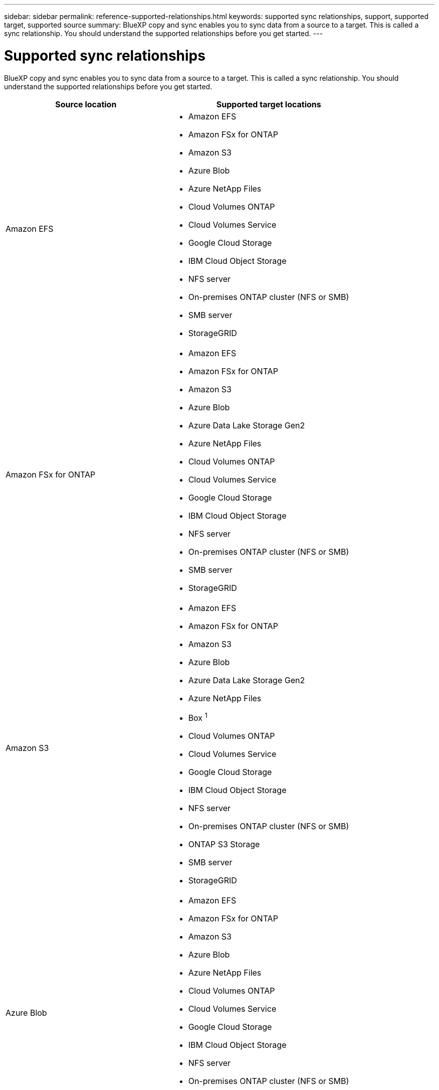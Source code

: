 ---
sidebar: sidebar
permalink: reference-supported-relationships.html
keywords: supported sync relationships, support, supported target, supported source
summary: BlueXP copy and sync enables you to sync data from a source to a target. This is called a sync relationship. You should understand the supported relationships before you get started.
---

= Supported sync relationships
:hardbreaks:
:nofooter:
:icons: font
:linkattrs:
:imagesdir: ./media/

[.lead]
BlueXP copy and sync enables you to sync data from a source to a target. This is called a sync relationship. You should understand the supported relationships before you get started.

[cols=2*,options="header",cols="20,25"]
|===
| Source location
| Supported target locations

| Amazon EFS a|

* Amazon EFS
* Amazon FSx for ONTAP
* Amazon S3
* Azure Blob
* Azure NetApp Files
* Cloud Volumes ONTAP
* Cloud Volumes Service
* Google Cloud Storage
* IBM Cloud Object Storage
* NFS server
* On-premises ONTAP cluster (NFS or SMB)
* SMB server
* StorageGRID

| Amazon FSx for ONTAP a|

* Amazon EFS
* Amazon FSx for ONTAP
* Amazon S3
* Azure Blob
* Azure Data Lake Storage Gen2
* Azure NetApp Files
* Cloud Volumes ONTAP
* Cloud Volumes Service
* Google Cloud Storage
* IBM Cloud Object Storage
* NFS server
* On-premises ONTAP cluster (NFS or SMB)
* SMB server
* StorageGRID

| Amazon S3 a|

* Amazon EFS
* Amazon FSx for ONTAP
* Amazon S3
* Azure Blob
* Azure Data Lake Storage Gen2
* Azure NetApp Files
* Box ^1^
* Cloud Volumes ONTAP
* Cloud Volumes Service
* Google Cloud Storage
* IBM Cloud Object Storage
* NFS server
* On-premises ONTAP cluster (NFS or SMB)
* ONTAP S3 Storage
* SMB server
* StorageGRID

| Azure Blob a|

* Amazon EFS
* Amazon FSx for ONTAP
* Amazon S3
* Azure Blob
* Azure NetApp Files
* Cloud Volumes ONTAP
* Cloud Volumes Service
* Google Cloud Storage
* IBM Cloud Object Storage
* NFS server
* On-premises ONTAP cluster (NFS or SMB)
* SMB server
* StorageGRID

| Azure Data Lake Storage Gen2 a|

* Azure NetApp Files
* Cloud Volumes ONTAP
* FSx for ONTAP
* IBM Cloud Object Storage
* NFS server
* On-Prem ONTAP
* ONTAP S3 Storage
* SMB server
* StorageGRID

| Azure NetApp Files a|

* Amazon EFS
* Amazon FSx for ONTAP
* Amazon S3
* Azure Blob
* Azure Data Lake Storage Gen2
* Azure NetApp Files
* Cloud Volumes ONTAP
* Cloud Volumes Service
* Google Cloud Storage
* IBM Cloud Object Storage
* NFS server
* On-premises ONTAP cluster (NFS or SMB)
* SMB server
* StorageGRID

| Box ^1^ a|

* Amazon FSx for ONTAP
* Amazon S3
* Azure NetApp Files
* Cloud Volumes ONTAP
* IBM Cloud Object Storage
* NFS server
* SMB server
* StorageGRID

| Cloud Volumes ONTAP a|

* Amazon EFS
* Amazon FSx for ONTAP
* Amazon S3
* Azure Blob
* Azure Data Lake Storage Gen2
* Azure NetApp Files
* Cloud Volumes ONTAP
* Cloud Volumes Service
* Google Cloud Storage
* IBM Cloud Object Storage
* NFS server
* On-premises ONTAP cluster (NFS or SMB)
* SMB server
* StorageGRID

| Cloud Volumes Service a|

* Amazon EFS
* Amazon FSx for ONTAP
* Amazon S3
* Azure Blob
* Azure NetApp Files
* Cloud Volumes ONTAP
* Cloud Volumes Service
* Google Cloud Storage
* IBM Cloud Object Storage
* NFS server
* On-premises ONTAP cluster (NFS or SMB)
* SMB server
* StorageGRID

| Google Cloud Storage a|

* Amazon EFS
* Amazon FSx for ONTAP
* Amazon S3
* Azure Blob
* Azure NetApp Files
* Cloud Volumes ONTAP
* Cloud Volumes Service
* Google Cloud Storage
* IBM Cloud Object Storage
* NFS server
* On-premises ONTAP cluster (NFS or SMB)
* ONTAP S3 Storage
* SMB server
* StorageGRID

| Google Drive a|

* NFS server
* SMB server

| IBM Cloud Object Storage a|

* Amazon EFS
* Amazon FSx for ONTAP
* Amazon S3
* Azure Blob
* Azure Data Lake Storage Gen2
* Azure NetApp Files
* Box ^1^
* Cloud Volumes ONTAP
* Cloud Volumes Service
* Google Cloud Storage
* IBM Cloud Object Storage
* NFS server
* On-premises ONTAP cluster (NFS or SMB)
* SMB server
* StorageGRID

| NFS server a|

* Amazon EFS
* Amazon FSx for ONTAP
* Amazon S3
* Azure Blob
* Azure Data Lake Storage Gen2
* Azure NetApp Files
* Cloud Volumes ONTAP
* Cloud Volumes Service
* Google Cloud Storage
* Google Drive
* IBM Cloud Object Storage
* NFS server
* On-premises ONTAP cluster (NFS or SMB)
* ONTAP S3 Storage
* SMB server
* StorageGRID

| On-premises ONTAP cluster (NFS or SMB) a|

* Amazon EFS
* Amazon FSx for ONTAP
* Amazon S3
* Azure Blob
* Azure Data Lake Storage Gen2
* Azure NetApp Files
* Cloud Volumes ONTAP
* Cloud Volumes Service
* Google Cloud Storage
* IBM Cloud Object Storage
* NFS server
* On-premises ONTAP cluster (NFS or SMB)
* SMB server
* StorageGRID

| ONTAP S3 Storage a|

* Amazon S3
* Azure Data Lake Storage Gen2
* Google Cloud Storage
* NFS server
* SMB server
* StorageGRID
* ONTAP S3 Storage

| SFTP ^2^ | S3

| SMB server a|

* Amazon EFS
* Amazon FSx for ONTAP
* Amazon S3
* Azure Blob
* Azure Data Lake Storage Gen2
* Azure NetApp Files
* Cloud Volumes ONTAP
* Cloud Volumes Service
* Google Cloud Storage
* Google Drive
* IBM Cloud Object Storage
* NFS server
* On-premises ONTAP cluster (NFS or SMB)
* ONTAP S3 Storage
* SMB server
* StorageGRID

| StorageGRID a|

* Amazon EFS
* Amazon FSx for ONTAP
* Amazon S3
* Azure Blob
* Azure Data Lake Storage Gen2
* Azure NetApp Files
* Box ^1^
* Cloud Volumes ONTAP
* Cloud Volumes Service
* Google Cloud Storage
* IBM Cloud Object Storage
* NFS server
* On-premises ONTAP cluster (NFS or SMB)
* ONTAP S3 Storage
* SMB server
* StorageGRID

|===

Notes:

. Box support is available as a preview.

. Sync relationships with this source/target are supported by using the BlueXP copy and sync API only.

. You can choose a specific Azure Blob storage tier when a Blob container is the target:
+
* Hot storage
* Cool storage

. [[storage-classes]]You can choose a specific S3 storage class when Amazon S3 is the target:
+
* Standard (this is the default class)
* Intelligent-Tiering
* Standard-Infrequent Access
* One Zone-Infrequent Access
*	Glacier Deep Archive
*	Glacier Flexible Retrieval
* Glacier Instant Retrieval

. You can choose a specific storage class when a Google Cloud Storage bucket is the target:
+
* Standard
* Nearline
* Coldline
* Archive

